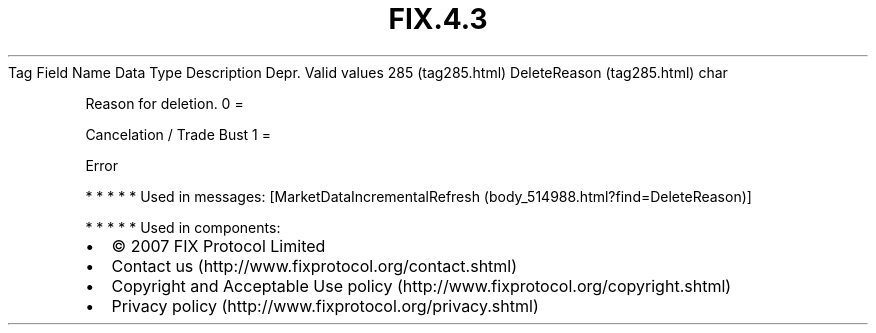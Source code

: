 .TH FIX.4.3 "" "" "Tag #285"
Tag
Field Name
Data Type
Description
Depr.
Valid values
285 (tag285.html)
DeleteReason (tag285.html)
char
.PP
Reason for deletion.
0
=
.PP
Cancelation / Trade Bust
1
=
.PP
Error
.PP
   *   *   *   *   *
Used in messages:
[MarketDataIncrementalRefresh (body_514988.html?find=DeleteReason)]
.PP
   *   *   *   *   *
Used in components:

.PD 0
.P
.PD

.PP
.PP
.IP \[bu] 2
© 2007 FIX Protocol Limited
.IP \[bu] 2
Contact us (http://www.fixprotocol.org/contact.shtml)
.IP \[bu] 2
Copyright and Acceptable Use policy (http://www.fixprotocol.org/copyright.shtml)
.IP \[bu] 2
Privacy policy (http://www.fixprotocol.org/privacy.shtml)
